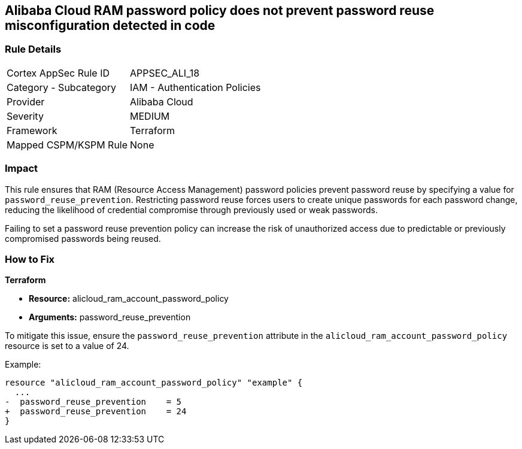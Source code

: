 == Alibaba Cloud RAM password policy does not prevent password reuse misconfiguration detected in code


=== Rule Details

[cols="1,2"]
|===
|Cortex AppSec Rule ID |APPSEC_ALI_18
|Category - Subcategory |IAM - Authentication Policies
|Provider |Alibaba Cloud
|Severity |MEDIUM
|Framework |Terraform
|Mapped CSPM/KSPM Rule |None
|===




=== Impact
This rule ensures that RAM (Resource Access Management) password policies prevent password reuse by specifying a value for `password_reuse_prevention`. Restricting password reuse forces users to create unique passwords for each password change, reducing the likelihood of credential compromise through previously used or weak passwords.

Failing to set a password reuse prevention policy can increase the risk of unauthorized access due to predictable or previously compromised passwords being reused.

=== How to Fix


*Terraform* 

* *Resource:* alicloud_ram_account_password_policy
* *Arguments:* password_reuse_prevention

To mitigate this issue, ensure the `password_reuse_prevention` attribute in the `alicloud_ram_account_password_policy` resource is set to a value of 24.

Example:

[source,go]
----
resource "alicloud_ram_account_password_policy" "example" {
  ...
-  password_reuse_prevention    = 5
+  password_reuse_prevention    = 24
}
----
